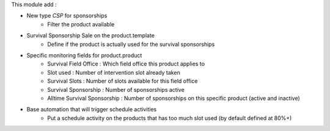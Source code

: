 This module add :

* New type *CSP* for sponsorships
    - Filter the product available
* Survival Sponsorship Sale on the product.template
    - Define if the product is actually used for the survival sponsorships
* Specific monitoring fields for product.product
    - Survival Field Office : Which field office this product applies to
    - Slot used : Number of intervention slot already taken
    - Survival Slots : Number of slots available for this field office
    - Survival Sponsorship : Number of sponsorships active
    - Alltime Survival Sponsorship : Number of sponsorships on this specific product (active and inactive)
* Base automation that will trigger schedule activities
    - Put a schedule activity on the products that has too much slot used (by default defined at 80%+)
